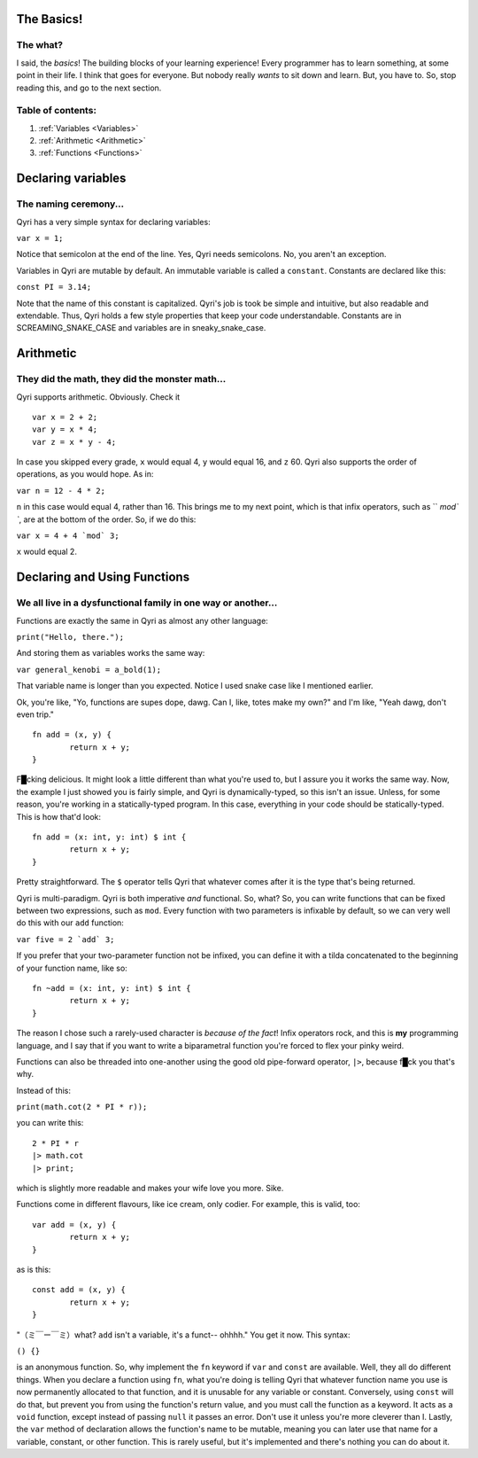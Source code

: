.. _start:
The Basics!
===========
The what?
---------

I said, the *basics*! The building blocks of your learning experience! Every programmer has to learn something, at some point in their life. I think that goes for everyone. But nobody really *wants* to sit down and learn. But, you have to. So, stop reading this, and go to the next section.

Table of contents:
------------------
#. :ref:`Variables <Variables>`
#. :ref:`Arithmetic <Arithmetic>`
#. :ref:`Functions <Functions>`

.. _Variables:
Declaring variables
===================
The naming ceremony...
----------------------

Qyri has a very simple syntax for declaring variables:

``var x = 1;``

Notice that semicolon at the end of the line. Yes, Qyri needs semicolons. No, you aren't an exception.

Variables in Qyri are mutable by default. An immutable variable is called a ``constant``. Constants are declared like this:

``const PI = 3.14;``

Note that the name of this constant is capitalized. Qyri's job is took be simple and intuitive, but also readable and extendable. Thus, Qyri holds a few style properties that keep your code understandable. Constants are in SCREAMING_SNAKE_CASE and variables are in sneaky_snake_case.


.. _Arithmetic:
Arithmetic
==========
They did the math, they did the monster math...
-----------------------------------------------

Qyri supports arithmetic. Obviously. Check it
::
	var x = 2 + 2;
	var y = x * 4;
	var z = x * y - 4;


In case you skipped every grade, ``x`` would equal 4, ``y`` would equal 16, and ``z`` 60. Qyri also supports the order of operations, as you would hope. As in:

``var n = 12 - 4 * 2;``

``n`` in this case would equal 4, rather than 16. This brings me to my next point, which is that infix operators, such as `` `mod\` ``, are at the bottom of the order. So, if we do this:

``var x = 4 + 4 `mod` 3;``

``x`` would equal 2.


.. _Functions:
Declaring and Using Functions
=============================
We all live in a dysfunctional family in one way or another...
--------------------------------------------------------------

Functions are exactly the same in Qyri as almost any other language:

``print("Hello, there.");``

And storing them as variables works the same way:

``var general_kenobi = a_bold(1);``

That variable name is longer than you expected. Notice I used snake case like I mentioned earlier.

Ok, you're like, "Yo, functions are supes dope, dawg. Can I, like, totes make my own?" and I'm like, "Yeah dawg, don't even trip."
::
	fn add = (x, y) {
		return x + y;
	}

F█cking delicious. It might look a little different than what you're used to, but I assure you it works the same way. Now, the example I just showed you is fairly simple, and Qyri is dynamically-typed, so this isn't an issue. Unless, for some reason, you're working in a statically-typed program. In this case, everything in your code should be statically-typed. This is how that'd look:
::
	fn add = (x: int, y: int) $ int {
		return x + y;
	}

Pretty straightforward. The ``$`` operator tells Qyri that whatever comes after it is the type that's being returned.

Qyri is multi-paradigm. Qyri is both imperative *and* functional. So, what? So, you can write functions that can be fixed between two expressions, such as ``mod``. Every function with two parameters is infixable by default, so we can very well do this with our ``add`` function:

``var five = 2 `add` 3;``

If you prefer that your two-parameter function not be infixed, you can define it with a tilda concatenated to the beginning of your function name, like so:
::
	fn ~add = (x: int, y: int) $ int {
		return x + y;
	}

The reason I chose such a rarely-used character is *because of the fact*! Infix operators rock, and this is **my** programming language, and I say that if you want to write a biparametral function you're forced to flex your pinky weird.

Functions can also be threaded into one-another using the good old pipe-forward operator, ``|>``, because f█ck you that's why.

Instead of this:

``print(math.cot(2 * PI * r));``

you can write this:
::
	2 * PI * r
	|> math.cot
	|> print;

which is slightly more readable and makes your wife love you more. Sike.

Functions come in different flavours, like ice cream, only codier. For example, this is valid, too:
::
	var add = (x, y) {
		return x + y;
	}

as is this:
::
	const add = (x, y) {
		return x + y;
	}


"（ミ￣ー￣ミ）what? ``add`` isn't a variable, it's a funct-- ohhhh." You get it now. This syntax:

``() {}``

is an anonymous function. So, why implement the ``fn`` keyword if ``var`` and ``const`` are available. Well, they all do different things. When you declare a function using ``fn``, what you're doing is telling Qyri that whatever function name you use is now permanently allocated to that function, and it is unusable for any variable or constant. Conversely, using ``const`` will do that, but prevent you from using the function's return value, and you must call the function as a keyword. It acts as a ``void`` function, except instead of passing ``null`` it passes an error. Don't use it unless you're more cleverer than I. Lastly, the ``var`` method of declaration allows the function's name to be mutable, meaning you can later use that name for a variable, constant, or other function. This is rarely useful, but it's implemented and there's nothing you can do about it.
